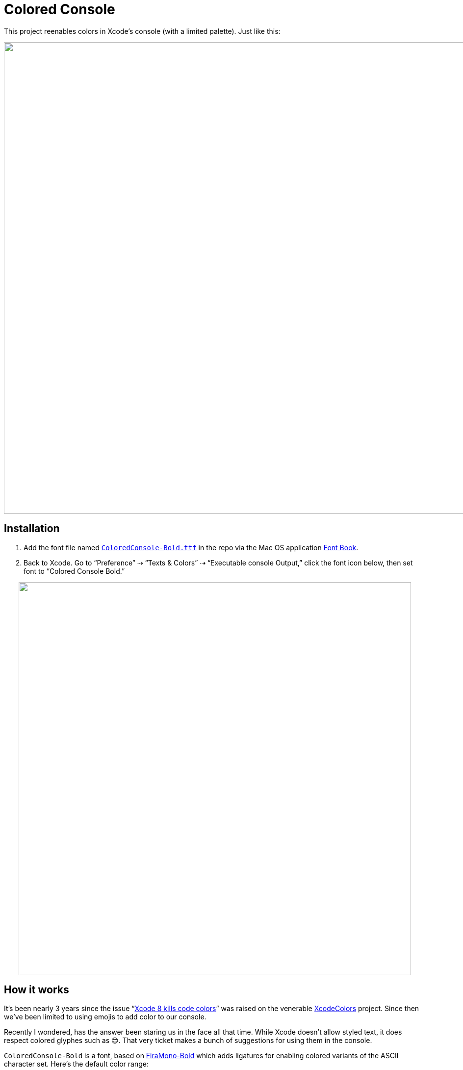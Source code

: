 = Colored Console

This project reenables colors in Xcode`'s console (with a limited palette). Just like this:

++++
<p align="center">
	<img src="Docs/xcode-console.png" width="960"/>
</p>
++++

== Installation

1. Add the font file named link:Docs/ColoredConsole-Bold.ttf[`ColoredConsole-Bold.ttf`] in the repo via the Mac OS application https://en.wikipedia.org/wiki/Font_Book[Font Book].
2. Back to Xcode. Go to "`Preference`" ⇢ "`Texts & Colors`" ⇢ "`Executable console Output,`" click the font icon below, then set font to "`Colored Console Bold.`"

++++
<p align="center">
	<img src="Docs/xcode-preferences.png" width="800"/>
</p>
++++

== How it works

It`'s been nearly 3 years since the issue "`link:https://github.com/robbiehanson/XcodeColors/issues/88[Xcode 8 kills code colors]`" was raised on the venerable https://github.com/robbiehanson/XcodeColors[XcodeColors] project. Since then we`'ve been limited to using emojis to add color to our console.

Recently I wondered, has the answer been staring us in the face all that time. While Xcode doesn`'t allow styled text, it does respect colored glyphes such as 😊. That very ticket makes a bunch of suggestions for using them in the console.

`ColoredConsole-Bold` is a font, based on http://mozilla.github.io/Fira/[FiraMono-Bold] which adds ligatures for enabling colored variants of the ASCII character set. Here`'s the default color range:

++++
<p align="center">
	<img src="Docs/color-range.png" width="423"/>
</p>
++++

The 5 colors are enabled by suffixing the character with one of the https://en.wikipedia.org/wiki/Variation_Selectors_(Unicode_block)[Variation Selectors] 6-10 (`FE06`, `FE07`, `FE08`, `FE09` and `FE0A`).

== Changing the colors

You can have different colors and modifier codepoints by changing and running `./colorify.pl`.  I have not documented this (yet).
